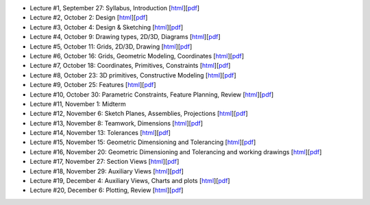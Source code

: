 - Lecture #1, September 27: Syllabus, Introduction [`html`__][`pdf`__]
- Lecture #2, October 2: Design [`html`__][`pdf`__]
- Lecture #3, October 4: Design & Sketching [`html`__][`pdf`__]
- Lecture #4, October 9: Drawing types, 2D/3D, Diagrams [`html`__][`pdf`__]
- Lecture #5, October 11: Grids, 2D/3D, Drawing [`html`__][`pdf`__]
- Lecture #6, October 16: Grids, Geometric Modeling, Coordinates [`html`__][`pdf`__]
- Lecture #7, October 18: Coordinates, Primitives, Constraints [`html`__][`pdf`__]
- Lecture #8, October 23: 3D primitives, Constructive Modeling [`html`__][`pdf`__]
- Lecture #9, October 25: Features [`html`__][`pdf`__]
- Lecture #10, October 30: Parametric Constraints, Feature Planning, Review [`html`__][`pdf`__]
- Lecture #11, November 1: Midterm
- Lecture #12, November 6: Sketch Planes, Assemblies, Projections [`html`__][`pdf`__]
- Lecture #13, November 8: Teamwork, Dimensions [`html`__][`pdf`__]
- Lecture #14, November 13: Tolerances [`html`__][`pdf`__]
- Lecture #15, November 15: Geometric Dimensioning and Tolerancing [`html`__][`pdf`__]
- Lecture #16, November 20: Geometric Dimensioning and Tolerancing and working drawings [`html`__][`pdf`__]
- Lecture #17, November 27: Section Views [`html`__][`pdf`__]
- Lecture #18, November 29: Auxiliary Views [`html`__][`pdf`__]
- Lecture #19, December 4: Auxiliary Views, Charts and plots [`html`__][`pdf`__]
- Lecture #20, December 6: Plotting, Review [`html`__][`pdf`__]

__ lectures/lecture01.html
__ lectures/media/lecture01.pdf
__ lectures/lecture02.html
__ lectures/media/lecture02.pdf
__ lectures/lecture03.html
__ lectures/media/lecture03.pdf
__ lectures/lecture04.html
__ lectures/media/lecture04.pdf
__ lectures/lecture05.html
__ lectures/media/lecture05.pdf
__ lectures/lecture06.html
__ lectures/media/lecture06.pdf
__ lectures/lecture07.html
__ lectures/media/lecture07.pdf
__ lectures/lecture08.html
__ lectures/media/lecture08.pdf
__ lectures/lecture09.html
__ lectures/media/lecture09.pdf
__ lectures/lecture10.html
__ lectures/media/lecture10.pdf
__ lectures/lecture12.html
__ lectures/media/lecture12.pdf
__ lectures/lecture13.html
__ lectures/media/lecture13.pdf
__ lectures/lecture14.html
__ lectures/media/lecture14.pdf
__ lectures/lecture15.html
__ lectures/media/lecture15.pdf
__ lectures/lecture16.html
__ lectures/media/lecture16.pdf
__ lectures/lecture17.html
__ lectures/media/lecture17.pdf
__ lectures/lecture18.html
__ lectures/media/lecture18.pdf
__ lectures/lecture19.html
__ lectures/media/lecture19.pdf
__ lectures/lecture20.html
__ lectures/media/lecture20.pdf
